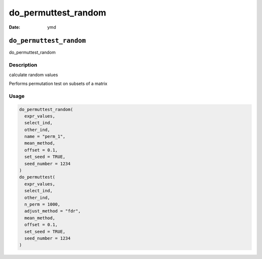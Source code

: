 ====================
do_permuttest_random
====================

:Date: ymd

``do_permuttest_random``
========================

do_permuttest_random

Description
-----------

calculate random values

Performs permutation test on subsets of a matrix

Usage
-----

.. code:: r

   do_permuttest_random(
     expr_values,
     select_ind,
     other_ind,
     name = "perm_1",
     mean_method,
     offset = 0.1,
     set_seed = TRUE,
     seed_number = 1234
   )
   do_permuttest(
     expr_values,
     select_ind,
     other_ind,
     n_perm = 1000,
     adjust_method = "fdr",
     mean_method,
     offset = 0.1,
     set_seed = TRUE,
     seed_number = 1234
   )
